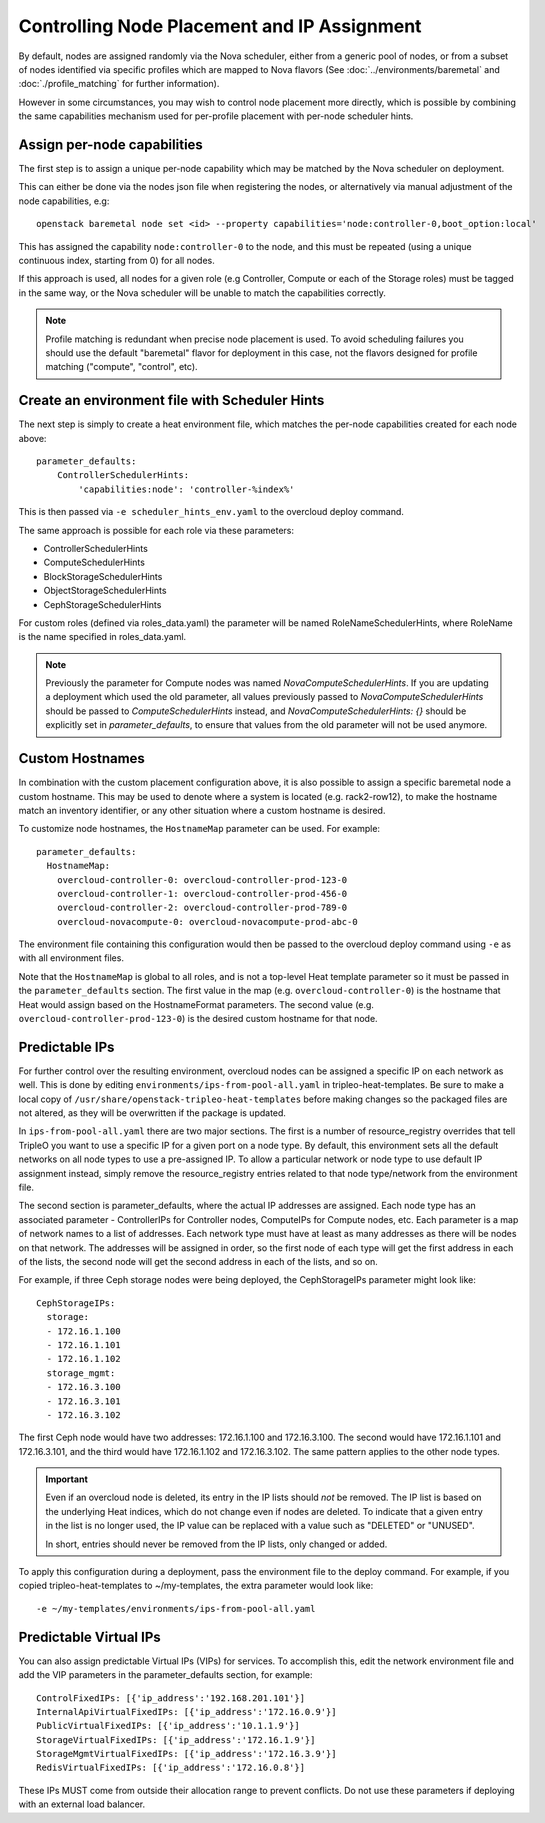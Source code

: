 Controlling Node Placement and IP Assignment
============================================

By default, nodes are assigned randomly via the Nova scheduler, either from
a generic pool of nodes, or from a subset of nodes identified via specific
profiles which are mapped to Nova flavors (See
:doc:`../environments/baremetal` and :doc:`./profile_matching`
for further information).

However in some circumstances, you may wish to control node placement more
directly, which is possible by combining the same capabilities mechanism used
for per-profile placement with per-node scheduler hints.


Assign per-node capabilities
----------------------------

The first step is to assign a unique per-node capability which may be matched
by the Nova scheduler on deployment.

This can either be done via the nodes json file when registering the nodes, or
alternatively via manual adjustment of the node capabilities, e.g::

    openstack baremetal node set <id> --property capabilities='node:controller-0,boot_option:local'

This has assigned the capability ``node:controller-0`` to the node, and this
must be repeated (using a unique continuous index, starting from 0) for all
nodes.

If this approach is used, all nodes for a given role (e.g Controller, Compute
or each of the Storage roles) must be tagged in the same way, or the Nova
scheduler will be unable to match the capabilities correctly.

.. note:: Profile matching is redundant when precise node placement is used.
          To avoid scheduling failures you should use the default "baremetal"
          flavor for deployment in this case, not the flavors designed for
          profile matching ("compute", "control", etc).

Create an environment file with Scheduler Hints
-----------------------------------------------

The next step is simply to create a heat environment file, which matches the
per-node capabilities created for each node above::

  parameter_defaults:
      ControllerSchedulerHints:
          'capabilities:node': 'controller-%index%'

This is then passed via ``-e scheduler_hints_env.yaml`` to the overcloud
deploy command.

The same approach is possible for each role via these parameters:

* ControllerSchedulerHints
* ComputeSchedulerHints
* BlockStorageSchedulerHints
* ObjectStorageSchedulerHints
* CephStorageSchedulerHints

For custom roles (defined via roles_data.yaml) the parameter will be named
RoleNameSchedulerHints, where RoleName is the name specified in roles_data.yaml.

.. note::

    Previously the parameter for Compute nodes was named
    `NovaComputeSchedulerHints`. If
    you are updating a deployment which used the old parameter, all
    values previously passed to `NovaComputeSchedulerHints` should be
    passed to `ComputeSchedulerHints` instead, and
    `NovaComputeSchedulerHints: {}` should be explicitly set in
    `parameter_defaults`, to ensure that values from the old parameter
    will not be used anymore.

Custom Hostnames
----------------

In combination with the custom placement configuration above, it is also
possible to assign a specific baremetal node a custom hostname.  This may
be used to denote where a system is located (e.g. rack2-row12), to make
the hostname match an inventory identifier, or any other situation where
a custom hostname is desired.

To customize node hostnames, the ``HostnameMap`` parameter can be used.  For
example::

    parameter_defaults:
      HostnameMap:
        overcloud-controller-0: overcloud-controller-prod-123-0
        overcloud-controller-1: overcloud-controller-prod-456-0
        overcloud-controller-2: overcloud-controller-prod-789-0
        overcloud-novacompute-0: overcloud-novacompute-prod-abc-0

The environment file containing this configuration would then be passed to
the overcloud deploy command using ``-e`` as with all environment files.

Note that the ``HostnameMap`` is global to all roles, and is not a top-level
Heat template parameter so it must be passed in the ``parameter_defaults``
section.  The first value in the map (e.g. ``overcloud-controller-0``) is the
hostname that Heat would assign based on the HostnameFormat parameters. The
second value (e.g. ``overcloud-controller-prod-123-0``) is the desired custom
hostname for that node.

.. _predictable_ips:

Predictable IPs
---------------

For further control over the resulting environment, overcloud nodes can be
assigned a specific IP on each network as well.  This is done by
editing ``environments/ips-from-pool-all.yaml`` in tripleo-heat-templates.
Be sure to make a local copy of ``/usr/share/openstack-tripleo-heat-templates``
before making changes so the packaged files are not altered, as they will
be overwritten if the package is updated.

In ``ips-from-pool-all.yaml`` there are two major sections.  The first is
a number of resource_registry overrides that tell TripleO you want to use
a specific IP for a given port on a node type.  By default, this environment
sets all the default networks on all node types to use a pre-assigned IP.
To allow a particular network or node type to use default IP assignment instead,
simply remove the resource_registry entries related to that node type/network
from the environment file.

The second section is parameter_defaults, where the actual IP addresses are
assigned.  Each node type has an associated parameter - ControllerIPs for
Controller nodes, ComputeIPs for Compute nodes, etc.  Each parameter is
a map of network names to a list of addresses.  Each network type must have
at least as many addresses as there will be nodes on that network.  The
addresses will be assigned in order, so the first node of each type will get
the first address in each of the lists, the second node will get the second
address in each of the lists, and so on.

For example, if three Ceph storage nodes were being deployed, the CephStorageIPs
parameter might look like::

    CephStorageIPs:
      storage:
      - 172.16.1.100
      - 172.16.1.101
      - 172.16.1.102
      storage_mgmt:
      - 172.16.3.100
      - 172.16.3.101
      - 172.16.3.102

The first Ceph node would have two addresses: 172.16.1.100 and 172.16.3.100.  The
second would have 172.16.1.101 and 172.16.3.101, and the third would have
172.16.1.102 and 172.16.3.102.  The same pattern applies to the other node types.

.. important::
    Even if an overcloud node is deleted, its entry in the IP lists should
    *not* be removed.  The IP list is based on the underlying Heat indices,
    which do not change even if nodes are deleted.  To indicate that a given
    entry in the list is no longer used, the IP value can be replaced with a
    value such as "DELETED" or "UNUSED".

    In short, entries should never be removed from the IP lists, only changed
    or added.

To apply this configuration during a deployment, pass the environment file to the
deploy command.  For example, if you copied tripleo-heat-templates to ~/my-templates,
the extra parameter would look like::

    -e ~/my-templates/environments/ips-from-pool-all.yaml

Predictable Virtual IPs
-----------------------

You can also assign predictable Virtual IPs (VIPs) for services. To accomplish this,
edit the network environment file and add the VIP parameters in the
parameter_defaults section, for example::

    ControlFixedIPs: [{'ip_address':'192.168.201.101'}]
    InternalApiVirtualFixedIPs: [{'ip_address':'172.16.0.9'}]
    PublicVirtualFixedIPs: [{'ip_address':'10.1.1.9'}]
    StorageVirtualFixedIPs: [{'ip_address':'172.16.1.9'}]
    StorageMgmtVirtualFixedIPs: [{'ip_address':'172.16.3.9'}]
    RedisVirtualFixedIPs: [{'ip_address':'172.16.0.8'}]

These IPs MUST come from outside their allocation range to prevent conflicts.
Do not use these parameters if deploying with an external load balancer.
